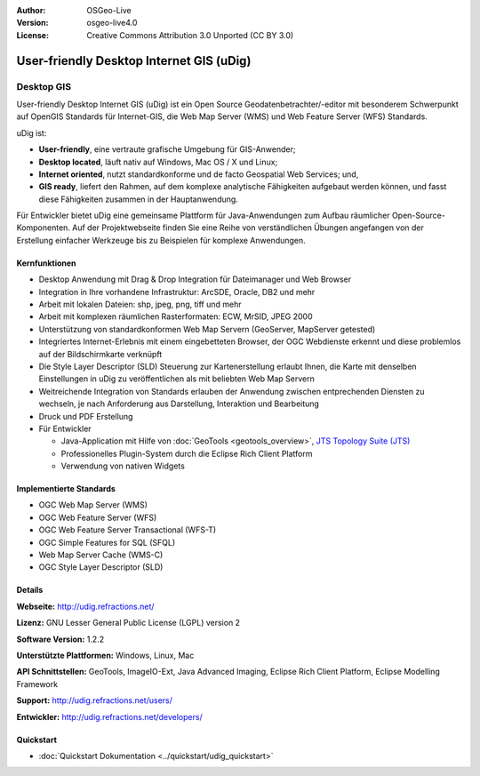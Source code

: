 :Author: OSGeo-Live
:Version: osgeo-live4.0
:License: Creative Commons Attribution 3.0 Unported (CC BY 3.0)

.. _udig_overview:

.. image:: ../../images/project_logos/logo-uDig.png
  :scale: 30
  :alt: udig Logo
  :align: right
  :target: http://udig.refractions.net/


User-friendly Desktop Internet GIS (uDig)
================================================================================

Desktop GIS
~~~~~~~~~~~~~~~~~~~~~~~~~~~~~~~~~~~~~~~~~~~~~~~~~~~~~~~~~~~~~~~~~~~~~~~~~~~~~~~~

.. image:: ../../images/screenshots/1024x768/udig-overview.png
  :scale: 50
  :alt: udig Workshop
  :align: right

User-friendly Desktop Internet GIS (uDig) ist ein Open Source Geodatenbetrachter/-editor mit besonderem Schwerpunkt auf OpenGIS Standards für Internet-GIS, die Web Map Server (WMS) und Web Feature Server (WFS) Standards.


uDig ist:

* **User-friendly**, eine vertraute grafische Umgebung für GIS-Anwender;
* **Desktop located**, läuft nativ auf Windows, Mac OS / X und Linux;
* **Internet oriented**, nutzt standardkonforme und de facto Geospatial Web Services; und,
* **GIS ready**, liefert den Rahmen, auf dem komplexe analytische Fähigkeiten aufgebaut werden können, und fasst diese Fähigkeiten zusammen in der Hauptanwendung.

Für Entwickler bietet uDig eine gemeinsame Plattform für Java-Anwendungen zum Aufbau räumlicher Open-Source-Komponenten. Auf der Projektwebseite finden Sie eine Reihe von verständlichen Übungen angefangen von der Erstellung einfacher Werkzeuge bis zu Beispielen für komplexe Anwendungen.

Kernfunktionen
--------------------------------------------------------------------------------

* Desktop Anwendung mit Drag & Drop Integration für Dateimanager und Web Browser
* Integration in Ihre vorhandene Infrastruktur: ArcSDE, Oracle, DB2 und mehr
* Arbeit mit lokalen Dateien: shp, jpeg, png, tiff und mehr
* Arbeit mit komplexen räumlichen Rasterformaten: ECW, MrSID, JPEG 2000
* Unterstützung von standardkonformen Web Map Servern (GeoServer, MapServer getested)
* Integriertes Internet-Erlebnis mit einem eingebetteten Browser, der OGC Webdienste erkennt und diese problemlos auf der Bildschirmkarte verknüpft
* Die Style Layer Descriptor (SLD) Steuerung zur Kartenerstellung erlaubt Ihnen, die Karte mit denselben Einstellungen in uDig zu veröffentlichen als mit beliebten Web Map Servern
* Weitreichende Integration von Standards erlauben der Anwendung zwischen entprechenden Diensten zu wechseln, je nach Anforderung aus Darstellung, Interaktion und Bearbeitung
* Druck und PDF Erstellung
* Für Entwickler 

  * Java-Application mit Hilfe von :doc:`GeoTools <geotools_overview>`, `JTS Topology Suite (JTS) <http://tsusiatsoftware.net/jts/main.html>`_ 
  * Professionelles Plugin-System durch die Eclipse Rich Client Platform
  * Verwendung von nativen Widgets

Implementierte Standards
--------------------------------------------------------------------------------

* OGC Web Map Server (WMS)
* OGC Web Feature Server (WFS)
* OGC Web Feature Server Transactional (WFS-T)
* OGC Simple Features for SQL (SFQL)
* Web Map Server Cache (WMS-C)
* OGC Style Layer Descriptor (SLD)

Details
--------------------------------------------------------------------------------

**Webseite:** http://udig.refractions.net/

**Lizenz:** GNU Lesser General Public License (LGPL) version 2

**Software Version:** 1.2.2

**Unterstützte Plattformen:** Windows, Linux, Mac

**API Schnittstellen:** GeoTools, ImageIO-Ext, Java Advanced Imaging, Eclipse Rich Client Platform, Eclipse Modelling Framework

**Support:** http://udig.refractions.net/users/

**Entwickler:** http://udig.refractions.net/developers/

Quickstart
--------------------------------------------------------------------------------

* :doc:`Quickstart Dokumentation <../quickstart/udig_quickstart>`

